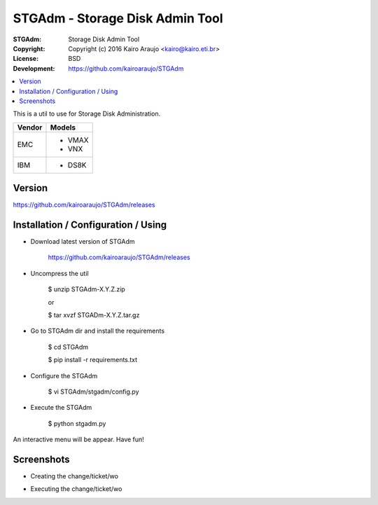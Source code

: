 ================================
STGAdm - Storage Disk Admin Tool
================================

.. image:: https://travis-ci.org/kairoaraujo/STGAdm.svg?branch=master
    :target: https://travis-ci.org/kairoaraujo/STGAdm

:STGAdm:      Storage Disk Admin Tool
:Copyright:   Copyright (c) 2016  Kairo Araujo <kairo@kairo.eti.br>
:License:     BSD
:Development: https://github.com/kairoaraujo/STGAdm

.. contents::
    :local:
    :depth: 2
    :backlinks: none

This is a util to use for Storage Disk Administration.

+--------+----------+
| Vendor | Models   |
+========+==========+
|        |  - VMAX  |
+ EMC    +  - VNX   |
|        |          |
+--------+----------+
| IBM    |  - DS8K  |
+--------+----------+

Version
-------

https://github.com/kairoaraujo/STGAdm/releases

    
Installation / Configuration / Using
------------------------------------

- Download latest version of STGAdm

    https://github.com/kairoaraujo/STGAdm/releases
 
- Uncompress the util

    $ unzip STGAdm-X.Y.Z.zip

    or

    $ tar xvzf STGADm-X.Y.Z.tar.gz

- Go to STGAdm dir and install the requirements

    $ cd STGAdm

    $ pip install -r requirements.txt

- Configure the STGAdm

    $ vi STGAdm/stgadm/config.py

- Execute the STGAdm

    $ python stgadm.py

An interactive menu will be appear. Have fun!

Screenshots
-----------

- Creating the change/ticket/wo

.. image:: images/ss1.png

.. image:: images/ss-ds8k-1.png

.. image:: images/ss-ds8k-2.png
    
.. image:: images/ss-ds8k-3.png


- Executing the change/ticket/wo

.. image:: images/ss-ds8k-4.png

.. image:: images/ss-ds8k-5.png

.. image:: images/ss-ds8k-6.png
